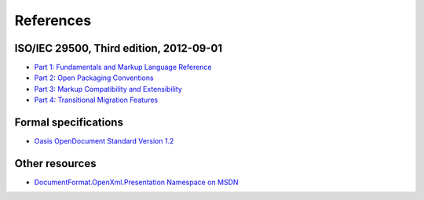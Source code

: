 .. _references:

References
==========

ISO/IEC 29500, Third edition, 2012-09-01
---------------------

-  `Part 1: Fundamentals and Markup Language Reference
   <http://standards.iso.org/ittf/PubliclyAvailableStandards/c061750_ISO_IEC_29500-1_2012.zip>`__
-  `Part 2: Open Packaging Conventions
   <http://standards.iso.org/ittf/PubliclyAvailableStandards/c061796_ISO_IEC_29500-2_2012.zip>`__
-  `Part 3: Markup Compatibility and Extensibility
   <http://standards.iso.org/ittf/PubliclyAvailableStandards/c061797_ISO_IEC_29500-3_2012.zip>`__
-  `Part 4: Transitional Migration Features
   <http://standards.iso.org/ittf/PubliclyAvailableStandards/c061798_ISO_IEC_29500-4_2012.zip>`__

Formal specifications
---------------------

-  `Oasis OpenDocument Standard Version
   1.2 <http://docs.oasis-open.org/office/v1.2/os/OpenDocument-v1.2-os.html>`__

Other resources
---------------

-  `DocumentFormat.OpenXml.Presentation Namespace on
   MSDN <http://msdn.microsoft.com/en-us/library/documentformat.openxml.presentation(v=office.14).aspx>`__
